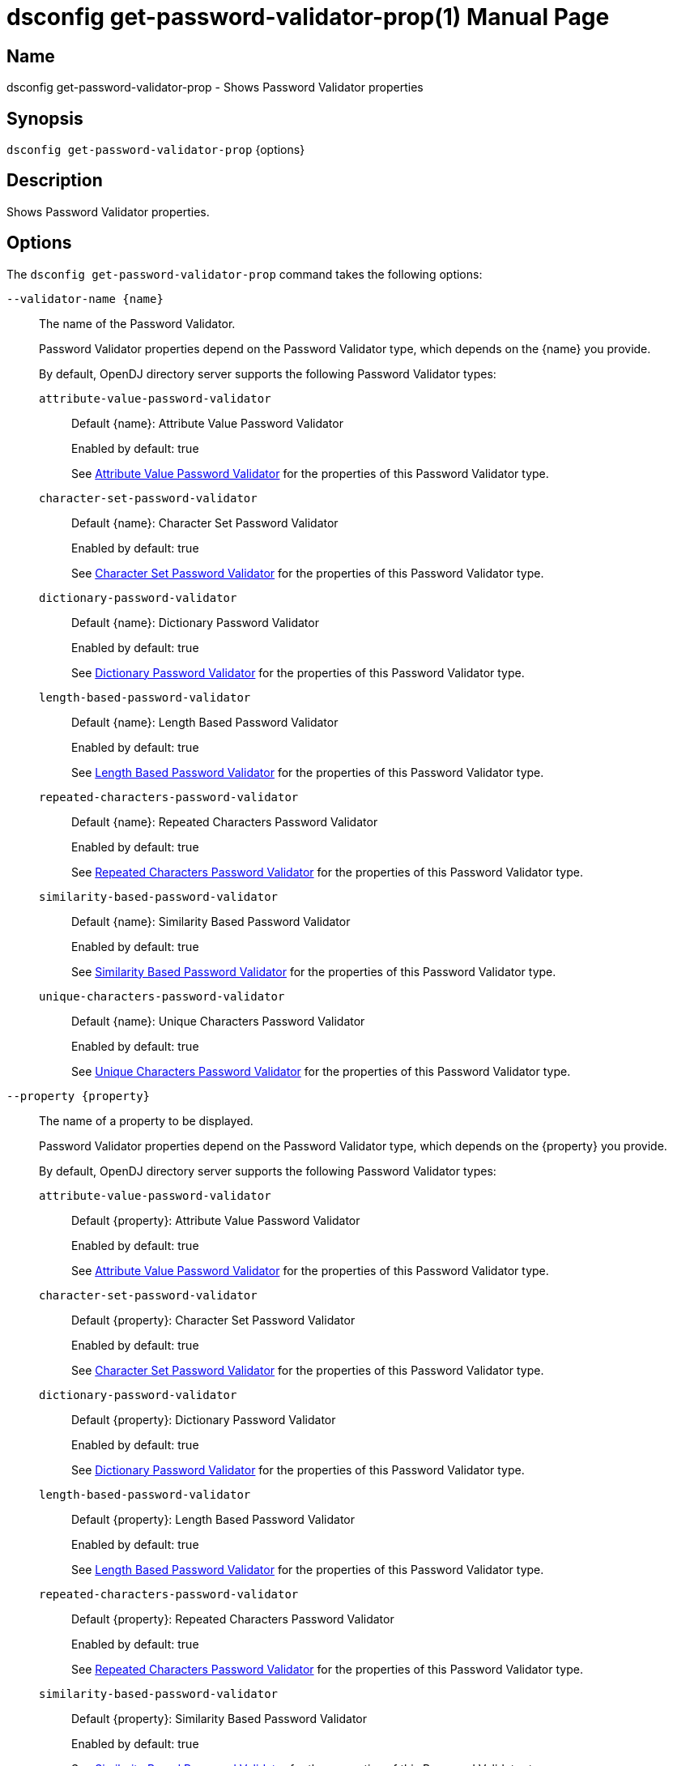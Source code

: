 ////
  The contents of this file are subject to the terms of the Common Development and
  Distribution License (the License). You may not use this file except in compliance with the
  License.

  You can obtain a copy of the License at legal/CDDLv1.0.txt. See the License for the
  specific language governing permission and limitations under the License.

  When distributing Covered Software, include this CDDL Header Notice in each file and include
  the License file at legal/CDDLv1.0.txt. If applicable, add the following below the CDDL
  Header, with the fields enclosed by brackets [] replaced by your own identifying
  information: "Portions Copyright [year] [name of copyright owner]".

  Copyright 2011-2017 ForgeRock AS.
  Portions Copyright 2025 3A Systems LLC.
////

[#dsconfig-get-password-validator-prop]
= dsconfig get-password-validator-prop(1)
:doctype: manpage
:manmanual: Directory Server Tools
:mansource: OpenDJ

== Name
dsconfig get-password-validator-prop - Shows Password Validator properties

== Synopsis

`dsconfig get-password-validator-prop` {options}

[#dsconfig-get-password-validator-prop-description]
== Description

Shows Password Validator properties.



[#dsconfig-get-password-validator-prop-options]
== Options

The `dsconfig get-password-validator-prop` command takes the following options:

--
`--validator-name {name}`::

The name of the Password Validator.
+

[open]
====
Password Validator properties depend on the Password Validator type, which depends on the {name} you provide.

By default, OpenDJ directory server supports the following Password Validator types:

`attribute-value-password-validator`::
+
Default {name}: Attribute Value Password Validator
+
Enabled by default: true
+
See  <<dsconfig-get-password-validator-prop-attribute-value-password-validator>> for the properties of this Password Validator type.
`character-set-password-validator`::
+
Default {name}: Character Set Password Validator
+
Enabled by default: true
+
See  <<dsconfig-get-password-validator-prop-character-set-password-validator>> for the properties of this Password Validator type.
`dictionary-password-validator`::
+
Default {name}: Dictionary Password Validator
+
Enabled by default: true
+
See  <<dsconfig-get-password-validator-prop-dictionary-password-validator>> for the properties of this Password Validator type.
`length-based-password-validator`::
+
Default {name}: Length Based Password Validator
+
Enabled by default: true
+
See  <<dsconfig-get-password-validator-prop-length-based-password-validator>> for the properties of this Password Validator type.
`repeated-characters-password-validator`::
+
Default {name}: Repeated Characters Password Validator
+
Enabled by default: true
+
See  <<dsconfig-get-password-validator-prop-repeated-characters-password-validator>> for the properties of this Password Validator type.
`similarity-based-password-validator`::
+
Default {name}: Similarity Based Password Validator
+
Enabled by default: true
+
See  <<dsconfig-get-password-validator-prop-similarity-based-password-validator>> for the properties of this Password Validator type.
`unique-characters-password-validator`::
+
Default {name}: Unique Characters Password Validator
+
Enabled by default: true
+
See  <<dsconfig-get-password-validator-prop-unique-characters-password-validator>> for the properties of this Password Validator type.
====

`--property {property}`::

The name of a property to be displayed.
+

[open]
====
Password Validator properties depend on the Password Validator type, which depends on the {property} you provide.

By default, OpenDJ directory server supports the following Password Validator types:

`attribute-value-password-validator`::
+
Default {property}: Attribute Value Password Validator
+
Enabled by default: true
+
See  <<dsconfig-get-password-validator-prop-attribute-value-password-validator>> for the properties of this Password Validator type.
`character-set-password-validator`::
+
Default {property}: Character Set Password Validator
+
Enabled by default: true
+
See  <<dsconfig-get-password-validator-prop-character-set-password-validator>> for the properties of this Password Validator type.
`dictionary-password-validator`::
+
Default {property}: Dictionary Password Validator
+
Enabled by default: true
+
See  <<dsconfig-get-password-validator-prop-dictionary-password-validator>> for the properties of this Password Validator type.
`length-based-password-validator`::
+
Default {property}: Length Based Password Validator
+
Enabled by default: true
+
See  <<dsconfig-get-password-validator-prop-length-based-password-validator>> for the properties of this Password Validator type.
`repeated-characters-password-validator`::
+
Default {property}: Repeated Characters Password Validator
+
Enabled by default: true
+
See  <<dsconfig-get-password-validator-prop-repeated-characters-password-validator>> for the properties of this Password Validator type.
`similarity-based-password-validator`::
+
Default {property}: Similarity Based Password Validator
+
Enabled by default: true
+
See  <<dsconfig-get-password-validator-prop-similarity-based-password-validator>> for the properties of this Password Validator type.
`unique-characters-password-validator`::
+
Default {property}: Unique Characters Password Validator
+
Enabled by default: true
+
See  <<dsconfig-get-password-validator-prop-unique-characters-password-validator>> for the properties of this Password Validator type.
====

`-E | --record`::

Modifies the display output to show one property value per line.
+

[open]
====
Password Validator properties depend on the Password Validator type, which depends on the null you provide.

By default, OpenDJ directory server supports the following Password Validator types:

`attribute-value-password-validator`::
+
Default null: Attribute Value Password Validator
+
Enabled by default: true
+
See  <<dsconfig-get-password-validator-prop-attribute-value-password-validator>> for the properties of this Password Validator type.
`character-set-password-validator`::
+
Default null: Character Set Password Validator
+
Enabled by default: true
+
See  <<dsconfig-get-password-validator-prop-character-set-password-validator>> for the properties of this Password Validator type.
`dictionary-password-validator`::
+
Default null: Dictionary Password Validator
+
Enabled by default: true
+
See  <<dsconfig-get-password-validator-prop-dictionary-password-validator>> for the properties of this Password Validator type.
`length-based-password-validator`::
+
Default null: Length Based Password Validator
+
Enabled by default: true
+
See  <<dsconfig-get-password-validator-prop-length-based-password-validator>> for the properties of this Password Validator type.
`repeated-characters-password-validator`::
+
Default null: Repeated Characters Password Validator
+
Enabled by default: true
+
See  <<dsconfig-get-password-validator-prop-repeated-characters-password-validator>> for the properties of this Password Validator type.
`similarity-based-password-validator`::
+
Default null: Similarity Based Password Validator
+
Enabled by default: true
+
See  <<dsconfig-get-password-validator-prop-similarity-based-password-validator>> for the properties of this Password Validator type.
`unique-characters-password-validator`::
+
Default null: Unique Characters Password Validator
+
Enabled by default: true
+
See  <<dsconfig-get-password-validator-prop-unique-characters-password-validator>> for the properties of this Password Validator type.
====

`-z | --unit-size {unit}`::

Display size data using the specified unit. The value for UNIT can be one of b, kb, mb, gb, or tb (bytes, kilobytes, megabytes, gigabytes, or terabytes).
+

[open]
====
Password Validator properties depend on the Password Validator type, which depends on the {unit} you provide.

By default, OpenDJ directory server supports the following Password Validator types:

`attribute-value-password-validator`::
+
Default {unit}: Attribute Value Password Validator
+
Enabled by default: true
+
See  <<dsconfig-get-password-validator-prop-attribute-value-password-validator>> for the properties of this Password Validator type.
`character-set-password-validator`::
+
Default {unit}: Character Set Password Validator
+
Enabled by default: true
+
See  <<dsconfig-get-password-validator-prop-character-set-password-validator>> for the properties of this Password Validator type.
`dictionary-password-validator`::
+
Default {unit}: Dictionary Password Validator
+
Enabled by default: true
+
See  <<dsconfig-get-password-validator-prop-dictionary-password-validator>> for the properties of this Password Validator type.
`length-based-password-validator`::
+
Default {unit}: Length Based Password Validator
+
Enabled by default: true
+
See  <<dsconfig-get-password-validator-prop-length-based-password-validator>> for the properties of this Password Validator type.
`repeated-characters-password-validator`::
+
Default {unit}: Repeated Characters Password Validator
+
Enabled by default: true
+
See  <<dsconfig-get-password-validator-prop-repeated-characters-password-validator>> for the properties of this Password Validator type.
`similarity-based-password-validator`::
+
Default {unit}: Similarity Based Password Validator
+
Enabled by default: true
+
See  <<dsconfig-get-password-validator-prop-similarity-based-password-validator>> for the properties of this Password Validator type.
`unique-characters-password-validator`::
+
Default {unit}: Unique Characters Password Validator
+
Enabled by default: true
+
See  <<dsconfig-get-password-validator-prop-unique-characters-password-validator>> for the properties of this Password Validator type.
====

`-m | --unit-time {unit}`::

Display time data using the specified unit. The value for UNIT can be one of ms, s, m, h, d, or w (milliseconds, seconds, minutes, hours, days, or weeks).
+

[open]
====
Password Validator properties depend on the Password Validator type, which depends on the {unit} you provide.

By default, OpenDJ directory server supports the following Password Validator types:

`attribute-value-password-validator`::
+
Default {unit}: Attribute Value Password Validator
+
Enabled by default: true
+
See  <<dsconfig-get-password-validator-prop-attribute-value-password-validator>> for the properties of this Password Validator type.
`character-set-password-validator`::
+
Default {unit}: Character Set Password Validator
+
Enabled by default: true
+
See  <<dsconfig-get-password-validator-prop-character-set-password-validator>> for the properties of this Password Validator type.
`dictionary-password-validator`::
+
Default {unit}: Dictionary Password Validator
+
Enabled by default: true
+
See  <<dsconfig-get-password-validator-prop-dictionary-password-validator>> for the properties of this Password Validator type.
`length-based-password-validator`::
+
Default {unit}: Length Based Password Validator
+
Enabled by default: true
+
See  <<dsconfig-get-password-validator-prop-length-based-password-validator>> for the properties of this Password Validator type.
`repeated-characters-password-validator`::
+
Default {unit}: Repeated Characters Password Validator
+
Enabled by default: true
+
See  <<dsconfig-get-password-validator-prop-repeated-characters-password-validator>> for the properties of this Password Validator type.
`similarity-based-password-validator`::
+
Default {unit}: Similarity Based Password Validator
+
Enabled by default: true
+
See  <<dsconfig-get-password-validator-prop-similarity-based-password-validator>> for the properties of this Password Validator type.
`unique-characters-password-validator`::
+
Default {unit}: Unique Characters Password Validator
+
Enabled by default: true
+
See  <<dsconfig-get-password-validator-prop-unique-characters-password-validator>> for the properties of this Password Validator type.
====

--

[#dsconfig-get-password-validator-prop-attribute-value-password-validator]
== Attribute Value Password Validator

Password Validators of type attribute-value-password-validator have the following properties:

--


check-substrings::
[open]
====
Description::
Indicates whether this password validator is to match portions of the password string against attribute values. If &quot;false&quot; then only match the entire password against attribute values otherwise (&quot;true&quot;) check whether the password contains attribute values.


Default Value::
true


Allowed Values::
true
false


Multi-valued::
No

Required::
No

Admin Action Required::
None

Advanced Property::
No

Read-only::
No


====

enabled::
[open]
====
Description::
Indicates whether the password validator is enabled for use. 


Default Value::
None


Allowed Values::
true
false


Multi-valued::
No

Required::
Yes

Admin Action Required::
None

Advanced Property::
No

Read-only::
No


====

java-class::
[open]
====
Description::
Specifies the fully-qualified name of the Java class that provides the password validator implementation. 


Default Value::
org.opends.server.extensions.AttributeValuePasswordValidator


Allowed Values::
A Java class that implements or extends the class(es): org.opends.server.api.PasswordValidator


Multi-valued::
No

Required::
Yes

Admin Action Required::
The Password Validator must be disabled and re-enabled for changes to this setting to take effect

Advanced Property::
Yes (Use --advanced in interactive mode.)

Read-only::
No


====

match-attribute::
[open]
====
Description::
Specifies the name(s) of the attribute(s) whose values should be checked to determine whether they match the provided password. If no values are provided, then the server checks if the proposed password matches the value of any attribute in the user&apos;s entry. 


Default Value::
All attributes in the user entry will be checked.


Allowed Values::
The name of an attribute type defined in the server schema.


Multi-valued::
Yes

Required::
No

Admin Action Required::
None

Advanced Property::
No

Read-only::
No


====

min-substring-length::
[open]
====
Description::
Indicates the minimal length of the substring within the password in case substring checking is enabled. If &quot;check-substrings&quot; option is set to true, then this parameter defines the length of the smallest word which should be used for substring matching. Use with caution because values below 3 might disqualify valid passwords.


Default Value::
5


Allowed Values::
An integer value. Lower value is 0.


Multi-valued::
No

Required::
No

Admin Action Required::
None

Advanced Property::
No

Read-only::
No


====

test-reversed-password::
[open]
====
Description::
Indicates whether this password validator should test the reversed value of the provided password as well as the order in which it was given. 


Default Value::
None


Allowed Values::
true
false


Multi-valued::
No

Required::
Yes

Admin Action Required::
None

Advanced Property::
No

Read-only::
No


====



--

[#dsconfig-get-password-validator-prop-character-set-password-validator]
== Character Set Password Validator

Password Validators of type character-set-password-validator have the following properties:

--


allow-unclassified-characters::
[open]
====
Description::
Indicates whether this password validator allows passwords to contain characters outside of any of the user-defined character sets and ranges. If this is &quot;false&quot;, then only those characters in the user-defined character sets and ranges may be used in passwords. Any password containing a character not included in any character set or range will be rejected.


Default Value::
None


Allowed Values::
true
false


Multi-valued::
No

Required::
Yes

Admin Action Required::
None

Advanced Property::
No

Read-only::
No


====

character-set::
[open]
====
Description::
Specifies a character set containing characters that a password may contain and a value indicating the minimum number of characters required from that set. Each value must be an integer (indicating the minimum required characters from the set which may be zero, indicating that the character set is optional) followed by a colon and the characters to include in that set (for example, &quot;3:abcdefghijklmnopqrstuvwxyz&quot; indicates that a user password must contain at least three characters from the set of lowercase ASCII letters). Multiple character sets can be defined in separate values, although no character can appear in more than one character set.


Default Value::
If no sets are specified, the validator only uses the defined character ranges.


Allowed Values::
A String


Multi-valued::
Yes

Required::
No

Admin Action Required::
None

Advanced Property::
No

Read-only::
No


====

character-set-ranges::
[open]
====
Description::
Specifies a character range containing characters that a password may contain and a value indicating the minimum number of characters required from that range. Each value must be an integer (indicating the minimum required characters from the range which may be zero, indicating that the character range is optional) followed by a colon and one or more range specifications. A range specification is 3 characters: the first character allowed, a minus, and the last character allowed. For example, &quot;3:A-Za-z0-9&quot;. The ranges in each value should not overlap, and the characters in each range specification should be ordered.


Default Value::
If no ranges are specified, the validator only uses the defined character sets.


Allowed Values::
A String


Multi-valued::
Yes

Required::
No

Admin Action Required::
None

Advanced Property::
No

Read-only::
No


====

enabled::
[open]
====
Description::
Indicates whether the password validator is enabled for use. 


Default Value::
None


Allowed Values::
true
false


Multi-valued::
No

Required::
Yes

Admin Action Required::
None

Advanced Property::
No

Read-only::
No


====

java-class::
[open]
====
Description::
Specifies the fully-qualified name of the Java class that provides the password validator implementation. 


Default Value::
org.opends.server.extensions.CharacterSetPasswordValidator


Allowed Values::
A Java class that implements or extends the class(es): org.opends.server.api.PasswordValidator


Multi-valued::
No

Required::
Yes

Admin Action Required::
The Password Validator must be disabled and re-enabled for changes to this setting to take effect

Advanced Property::
Yes (Use --advanced in interactive mode.)

Read-only::
No


====

min-character-sets::
[open]
====
Description::
Specifies the minimum number of character sets and ranges that a password must contain. This property should only be used in conjunction with optional character sets and ranges (those requiring zero characters). Its value must include any mandatory character sets and ranges (those requiring greater than zero characters). This is useful in situations where a password must contain characters from mandatory character sets and ranges, and characters from at least N optional character sets and ranges. For example, it is quite common to require that a password contains at least one non-alphanumeric character as well as characters from two alphanumeric character sets (lower-case, upper-case, digits). In this case, this property should be set to 3.


Default Value::
The password must contain characters from each of the mandatory character sets and ranges and, if there are optional character sets and ranges, at least one character from one of the optional character sets and ranges.


Allowed Values::
An integer value. Lower value is 0.


Multi-valued::
No

Required::
No

Admin Action Required::
None

Advanced Property::
No

Read-only::
No


====



--

[#dsconfig-get-password-validator-prop-dictionary-password-validator]
== Dictionary Password Validator

Password Validators of type dictionary-password-validator have the following properties:

--


case-sensitive-validation::
[open]
====
Description::
Indicates whether this password validator is to treat password characters in a case-sensitive manner. If it is set to true, then the validator rejects a password only if it appears in the dictionary with exactly the same capitalization as provided by the user.


Default Value::
false


Allowed Values::
true
false


Multi-valued::
No

Required::
Yes

Admin Action Required::
None

Advanced Property::
No

Read-only::
No


====

check-substrings::
[open]
====
Description::
Indicates whether this password validator is to match portions of the password string against dictionary words. If &quot;false&quot; then only match the entire password against words otherwise (&quot;true&quot;) check whether the password contains words.


Default Value::
true


Allowed Values::
true
false


Multi-valued::
No

Required::
No

Admin Action Required::
None

Advanced Property::
No

Read-only::
No


====

dictionary-file::
[open]
====
Description::
Specifies the path to the file containing a list of words that cannot be used as passwords. It should be formatted with one word per line. The value can be an absolute path or a path that is relative to the OpenDJ instance root.


Default Value::
For Unix and Linux systems: config/wordlist.txt. For Windows systems: config\wordlist.txt


Allowed Values::
The path to any text file contained on the system that is readable by the server.


Multi-valued::
No

Required::
Yes

Admin Action Required::
None

Advanced Property::
No

Read-only::
No


====

enabled::
[open]
====
Description::
Indicates whether the password validator is enabled for use. 


Default Value::
None


Allowed Values::
true
false


Multi-valued::
No

Required::
Yes

Admin Action Required::
None

Advanced Property::
No

Read-only::
No


====

java-class::
[open]
====
Description::
Specifies the fully-qualified name of the Java class that provides the password validator implementation. 


Default Value::
org.opends.server.extensions.DictionaryPasswordValidator


Allowed Values::
A Java class that implements or extends the class(es): org.opends.server.api.PasswordValidator


Multi-valued::
No

Required::
Yes

Admin Action Required::
The Password Validator must be disabled and re-enabled for changes to this setting to take effect

Advanced Property::
Yes (Use --advanced in interactive mode.)

Read-only::
No


====

min-substring-length::
[open]
====
Description::
Indicates the minimal length of the substring within the password in case substring checking is enabled. If &quot;check-substrings&quot; option is set to true, then this parameter defines the length of the smallest word which should be used for substring matching. Use with caution because values below 3 might disqualify valid passwords.


Default Value::
5


Allowed Values::
An integer value. Lower value is 0.


Multi-valued::
No

Required::
No

Admin Action Required::
None

Advanced Property::
No

Read-only::
No


====

test-reversed-password::
[open]
====
Description::
Indicates whether this password validator is to test the reversed value of the provided password as well as the order in which it was given. For example, if the user provides a new password of &quot;password&quot; and this configuration attribute is set to true, then the value &quot;drowssap&quot; is also tested against attribute values in the user&apos;s entry.


Default Value::
true


Allowed Values::
true
false


Multi-valued::
No

Required::
Yes

Admin Action Required::
None

Advanced Property::
No

Read-only::
No


====



--

[#dsconfig-get-password-validator-prop-length-based-password-validator]
== Length Based Password Validator

Password Validators of type length-based-password-validator have the following properties:

--


enabled::
[open]
====
Description::
Indicates whether the password validator is enabled for use. 


Default Value::
None


Allowed Values::
true
false


Multi-valued::
No

Required::
Yes

Admin Action Required::
None

Advanced Property::
No

Read-only::
No


====

java-class::
[open]
====
Description::
Specifies the fully-qualified name of the Java class that provides the password validator implementation. 


Default Value::
org.opends.server.extensions.LengthBasedPasswordValidator


Allowed Values::
A Java class that implements or extends the class(es): org.opends.server.api.PasswordValidator


Multi-valued::
No

Required::
Yes

Admin Action Required::
The Password Validator must be disabled and re-enabled for changes to this setting to take effect

Advanced Property::
Yes (Use --advanced in interactive mode.)

Read-only::
No


====

max-password-length::
[open]
====
Description::
Specifies the maximum number of characters that can be included in a proposed password. A value of zero indicates that there will be no upper bound enforced. If both minimum and maximum lengths are defined, then the minimum length must be less than or equal to the maximum length.


Default Value::
0


Allowed Values::
An integer value. Lower value is 0. Upper value is 2147483647.


Multi-valued::
No

Required::
No

Admin Action Required::
None

Advanced Property::
No

Read-only::
No


====

min-password-length::
[open]
====
Description::
Specifies the minimum number of characters that must be included in a proposed password. A value of zero indicates that there will be no lower bound enforced. If both minimum and maximum lengths are defined, then the minimum length must be less than or equal to the maximum length.


Default Value::
6


Allowed Values::
An integer value. Lower value is 0. Upper value is 2147483647.


Multi-valued::
No

Required::
No

Admin Action Required::
None

Advanced Property::
No

Read-only::
No


====



--

[#dsconfig-get-password-validator-prop-repeated-characters-password-validator]
== Repeated Characters Password Validator

Password Validators of type repeated-characters-password-validator have the following properties:

--


case-sensitive-validation::
[open]
====
Description::
Indicates whether this password validator should treat password characters in a case-sensitive manner. If the value of this property is false, the validator ignores any differences in capitalization when looking for consecutive characters in the password. If the value is true, the validator considers a character to be repeating only if all consecutive occurrences use the same capitalization.


Default Value::
None


Allowed Values::
true
false


Multi-valued::
No

Required::
Yes

Admin Action Required::
None

Advanced Property::
No

Read-only::
No


====

enabled::
[open]
====
Description::
Indicates whether the password validator is enabled for use. 


Default Value::
None


Allowed Values::
true
false


Multi-valued::
No

Required::
Yes

Admin Action Required::
None

Advanced Property::
No

Read-only::
No


====

java-class::
[open]
====
Description::
Specifies the fully-qualified name of the Java class that provides the password validator implementation. 


Default Value::
org.opends.server.extensions.RepeatedCharactersPasswordValidator


Allowed Values::
A Java class that implements or extends the class(es): org.opends.server.api.PasswordValidator


Multi-valued::
No

Required::
Yes

Admin Action Required::
The Password Validator must be disabled and re-enabled for changes to this setting to take effect

Advanced Property::
Yes (Use --advanced in interactive mode.)

Read-only::
No


====

max-consecutive-length::
[open]
====
Description::
Specifies the maximum number of times that any character can appear consecutively in a password value. A value of zero indicates that no maximum limit is enforced.


Default Value::
None


Allowed Values::
An integer value. Lower value is 0.


Multi-valued::
No

Required::
Yes

Admin Action Required::
None

Advanced Property::
No

Read-only::
No


====



--

[#dsconfig-get-password-validator-prop-similarity-based-password-validator]
== Similarity Based Password Validator

Password Validators of type similarity-based-password-validator have the following properties:

--


enabled::
[open]
====
Description::
Indicates whether the password validator is enabled for use. 


Default Value::
None


Allowed Values::
true
false


Multi-valued::
No

Required::
Yes

Admin Action Required::
None

Advanced Property::
No

Read-only::
No


====

java-class::
[open]
====
Description::
Specifies the fully-qualified name of the Java class that provides the password validator implementation. 


Default Value::
org.opends.server.extensions.SimilarityBasedPasswordValidator


Allowed Values::
A Java class that implements or extends the class(es): org.opends.server.api.PasswordValidator


Multi-valued::
No

Required::
Yes

Admin Action Required::
The Password Validator must be disabled and re-enabled for changes to this setting to take effect

Advanced Property::
Yes (Use --advanced in interactive mode.)

Read-only::
No


====

min-password-difference::
[open]
====
Description::
Specifies the minimum difference of new and old password. A value of zero indicates that no difference between passwords is acceptable.


Default Value::
None


Allowed Values::
An integer value. Lower value is 0. Upper value is 2147483647.


Multi-valued::
No

Required::
Yes

Admin Action Required::
None

Advanced Property::
No

Read-only::
No


====



--

[#dsconfig-get-password-validator-prop-unique-characters-password-validator]
== Unique Characters Password Validator

Password Validators of type unique-characters-password-validator have the following properties:

--


case-sensitive-validation::
[open]
====
Description::
Indicates whether this password validator should treat password characters in a case-sensitive manner. A value of true indicates that the validator does not consider a capital letter to be the same as its lower-case counterpart. A value of false indicates that the validator ignores differences in capitalization when looking at the number of unique characters in the password.


Default Value::
None


Allowed Values::
true
false


Multi-valued::
No

Required::
Yes

Admin Action Required::
None

Advanced Property::
No

Read-only::
No


====

enabled::
[open]
====
Description::
Indicates whether the password validator is enabled for use. 


Default Value::
None


Allowed Values::
true
false


Multi-valued::
No

Required::
Yes

Admin Action Required::
None

Advanced Property::
No

Read-only::
No


====

java-class::
[open]
====
Description::
Specifies the fully-qualified name of the Java class that provides the password validator implementation. 


Default Value::
org.opends.server.extensions.UniqueCharactersPasswordValidator


Allowed Values::
A Java class that implements or extends the class(es): org.opends.server.api.PasswordValidator


Multi-valued::
No

Required::
Yes

Admin Action Required::
The Password Validator must be disabled and re-enabled for changes to this setting to take effect

Advanced Property::
Yes (Use --advanced in interactive mode.)

Read-only::
No


====

min-unique-characters::
[open]
====
Description::
Specifies the minimum number of unique characters that a password will be allowed to contain. A value of zero indicates that no minimum value is enforced.


Default Value::
None


Allowed Values::
An integer value. Lower value is 0.


Multi-valued::
No

Required::
Yes

Admin Action Required::
None

Advanced Property::
No

Read-only::
No


====



--

